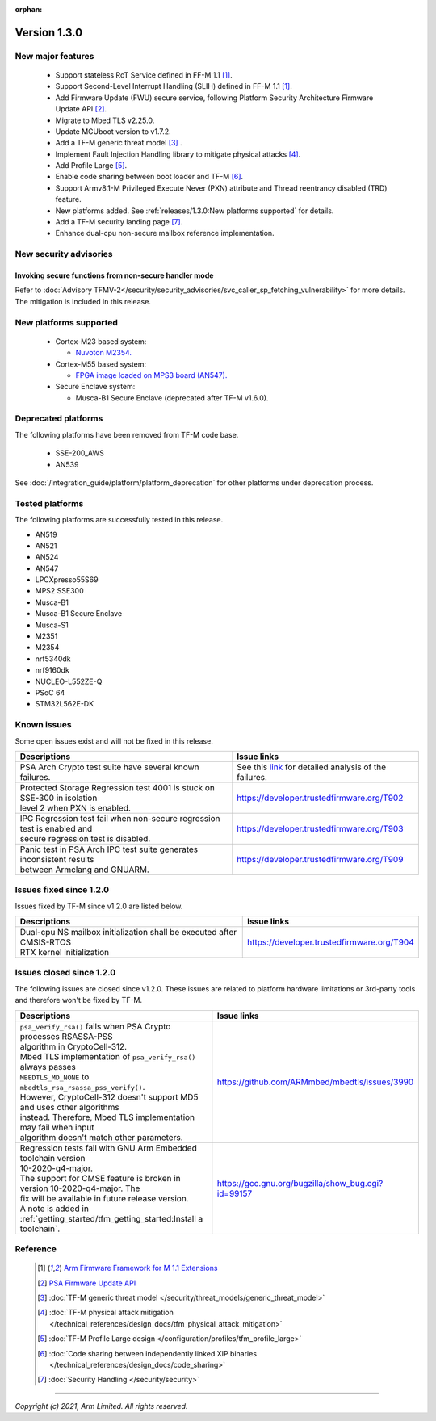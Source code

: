 :orphan:

*************
Version 1.3.0
*************

New major features
==================

  - Support stateless RoT Service defined in FF-M 1.1 [1]_.
  - Support Second-Level Interrupt Handling (SLIH) defined in FF-M 1.1 [1]_.
  - Add Firmware Update (FWU) secure service, following Platform Security
    Architecture Firmware Update API [2]_.
  - Migrate to Mbed TLS v2.25.0.
  - Update MCUboot version to v1.7.2.
  - Add a TF-M generic threat model [3]_ .
  - Implement Fault Injection Handling library to mitigate physical attacks [4]_.
  - Add Profile Large [5]_.
  - Enable code sharing between boot loader and TF-M [6]_.
  - Support Armv8.1-M Privileged Execute Never (PXN) attribute and Thread
    reentrancy disabled (TRD) feature.
  - New platforms added.
    See :ref:`releases/1.3.0:New platforms supported` for
    details.
  - Add a TF-M security landing page [7]_.
  - Enhance dual-cpu non-secure mailbox reference implementation.

New security advisories
=======================

Invoking secure functions from non-secure handler mode
------------------------------------------------------

Refer to :doc:`Advisory TFMV-2</security/security_advisories/svc_caller_sp_fetching_vulnerability>`
for more details.
The mitigation is included in this release.

New platforms supported
=======================

  - Cortex-M23 based system:

    - `Nuvoton M2354.
      <https://www.nuvoton.com/board/numaker-m2354/>`_

  - Cortex-M55 based system:

    - `FPGA image loaded on MPS3 board (AN547).
      <https://developer.arm.com/products/system-design/development-boards/cortex-m-prototyping-systems/mps3>`_

  - Secure Enclave system:

    - Musca-B1 Secure Enclave (deprecated after TF-M v1.6.0).

Deprecated platforms
====================

The following platforms have been removed from TF-M code base.

  - SSE-200_AWS
  - AN539

See :doc:`/integration_guide/platform/platform_deprecation`
for other platforms under deprecation process.

Tested platforms
================

The following platforms are successfully tested in this release.

- AN519
- AN521
- AN524
- AN547
- LPCXpresso55S69
- MPS2 SSE300
- Musca-B1
- Musca-B1 Secure Enclave
- Musca-S1
- M2351
- M2354
- nrf5340dk
- nrf9160dk
- NUCLEO-L552ZE-Q
- PSoC 64
- STM32L562E-DK

Known issues
============

Some open issues exist and will not be fixed in this release.

.. list-table::

  * - **Descriptions**
    - **Issue links**

  * - | PSA Arch Crypto test suite have several known failures.
    - See this `link <https://developer.trustedfirmware.org/w/tf_m/release/psa_arch_crypto_test_failure_analysis_in_tf-m_v1.3_release/>`_
      for detailed analysis of the failures.

  * - | Protected Storage Regression test 4001 is stuck on SSE-300 in isolation
      | level 2 when PXN is enabled.
    - https://developer.trustedfirmware.org/T902

  * - | IPC Regression test fail when non-secure regression test is enabled and
      | secure regression test is disabled.
    - https://developer.trustedfirmware.org/T903

  * - | Panic test in PSA Arch IPC test suite generates inconsistent results
      | between Armclang and GNUARM.
    - https://developer.trustedfirmware.org/T909

Issues fixed since 1.2.0
========================

Issues fixed by TF-M since v1.2.0 are listed below.

.. list-table::

  * - **Descriptions**
    - **Issue links**

  * - | Dual-cpu NS mailbox initialization shall be executed after CMSIS-RTOS
      | RTX kernel initialization
    - https://developer.trustedfirmware.org/T904

Issues closed since 1.2.0
=========================

The following issues are closed since v1.2.0. These issues are related to
platform hardware limitations or 3rd-party tools and therefore won't be fixed by
TF-M.

.. list-table::

  * - **Descriptions**
    - **Issue links**

  * - | ``psa_verify_rsa()`` fails when PSA Crypto processes RSASSA-PSS
      | algorithm in CryptoCell-312.
      | Mbed TLS implementation of ``psa_verify_rsa()`` always passes
      | ``MBEDTLS_MD_NONE`` to ``mbedtls_rsa_rsassa_pss_verify()``.
      | However, CryptoCell-312 doesn't support MD5 and uses other algorithms
      | instead. Therefore, Mbed TLS implementation may fail when input
      | algorithm doesn't match other parameters.
    - https://github.com/ARMmbed/mbedtls/issues/3990

  * - | Regression tests fail with GNU Arm Embedded toolchain version
      | 10-2020-q4-major.
      | The support for CMSE feature is broken in version 10-2020-q4-major. The
      | fix will be available in future release version.
      | A note is added in :ref:`getting_started/tfm_getting_started:Install a toolchain`.
    - https://gcc.gnu.org/bugzilla/show_bug.cgi?id=99157

Reference
=========

  .. [1] `Arm Firmware Framework for M 1.1 Extensions <https://developer.arm.com/documentation/aes0039/latest>`_

  .. [2] `PSA Firmware Update API <https://developer.arm.com/documentation/ihi0093/latest/>`_

  .. [3] :doc:`TF-M generic threat model </security/threat_models/generic_threat_model>`

  .. [4] :doc:`TF-M physical attack mitigation </technical_references/design_docs/tfm_physical_attack_mitigation>`

  .. [5] :doc:`TF-M Profile Large design </configuration/profiles/tfm_profile_large>`

  .. [6] :doc:`Code sharing between independently linked XIP binaries </technical_references/design_docs/code_sharing>`

  .. [7] :doc:`Security Handling </security/security>`

--------------

*Copyright (c) 2021, Arm Limited. All rights reserved.*
